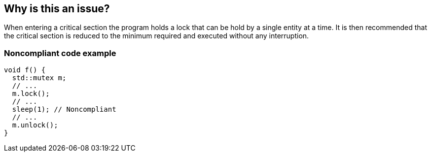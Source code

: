 == Why is this an issue?

When entering a critical section the program holds a lock that can be hold by a single entity at a time. It is then recommended that the critical section is reduced to the minimum required and executed without any interruption.


=== Noncompliant code example

[source,cpp]
----
void f() {
  std::mutex m;
  // ...
  m.lock();
  // ...
  sleep(1); // Noncompliant
  // ...
  m.unlock();
}
----

